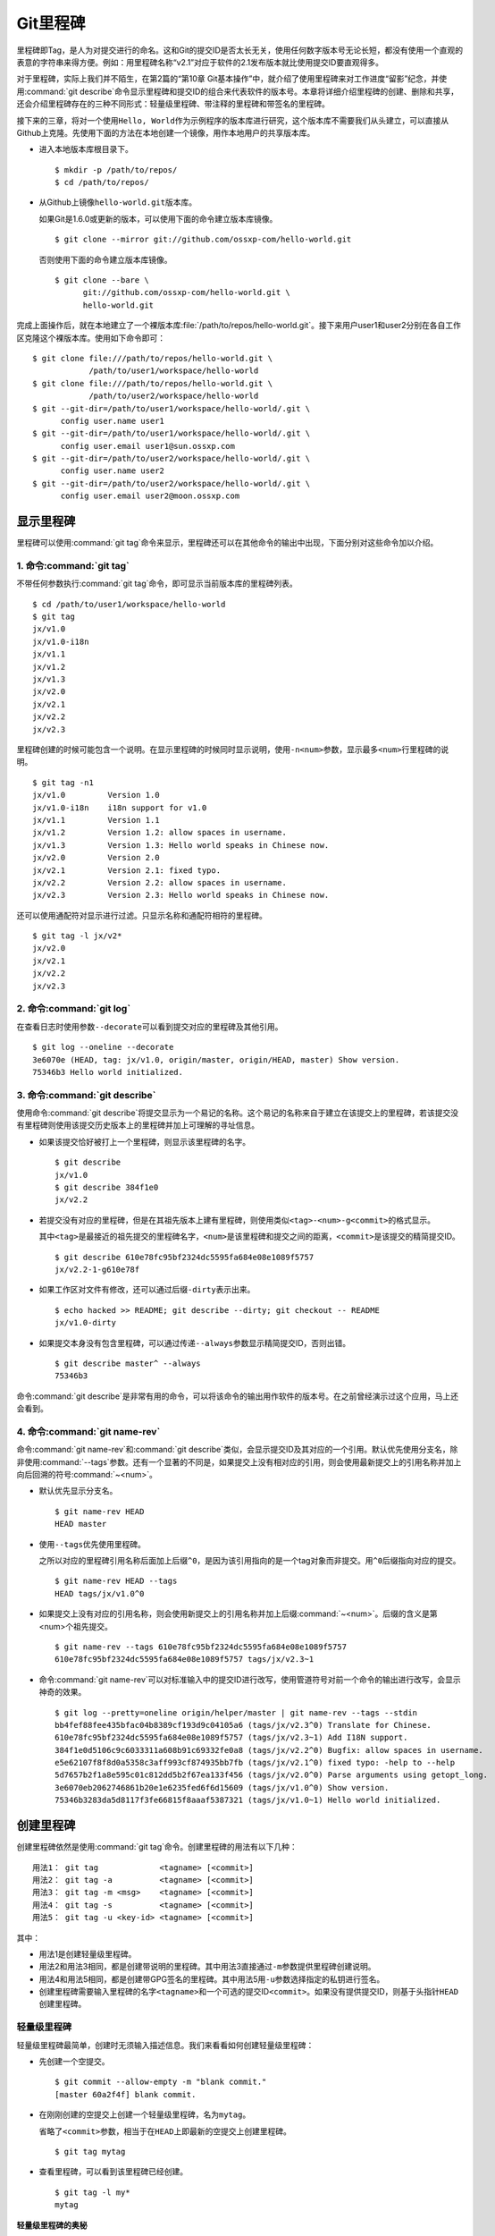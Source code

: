 Git里程碑
**********

里程碑即Tag，是人为对提交进行的命名。这和Git的提交ID是否太长无关，使用任\
何数字版本号无论长短，都没有使用一个直观的表意的字符串来得方便。例如：用\
里程碑名称“v2.1”对应于软件的2.1发布版本就比使用提交ID要直观得多。

对于里程碑，实际上我们并不陌生，在第2篇的“第10章 Git基本操作”中，就介绍\
了使用里程碑来对工作进度“留影”纪念，并使用\ :command:`git describe`\ 命令\
显示里程碑和提交ID的组合来代表软件的版本号。本章将详细介绍里程碑的创建、\
删除和共享，还会介绍里程碑存在的三种不同形式：轻量级里程碑、带注释的\
里程碑和带签名的里程碑。

接下来的三章，将对一个使用\ ``Hello, World``\ 作为示例程序的版本库进行研\
究，这个版本库不需要我们从头建立，可以直接从Github上克隆。先使用下面的方\
法在本地创建一个镜像，用作本地用户的共享版本库。

* 进入本地版本库根目录下。

  ::

    $ mkdir -p /path/to/repos/
    $ cd /path/to/repos/

* 从Github上镜像\ ``hello-world.git``\ 版本库。

  如果Git是1.6.0或更新的版本，可以使用下面的命令建立版本库镜像。

  ::

    $ git clone --mirror git://github.com/ossxp-com/hello-world.git

  否则使用下面的命令建立版本库镜像。

  ::

    $ git clone --bare \
          git://github.com/ossxp-com/hello-world.git \
          hello-world.git 

完成上面操作后，就在本地建立了一个裸版本库\
:file:`/path/to/repos/hello-world.git`\ 。接下来用户user1和user2\
分别在各自工作区克隆这个裸版本库。使用如下命令即可：

::

  $ git clone file:///path/to/repos/hello-world.git \
              /path/to/user1/workspace/hello-world
  $ git clone file:///path/to/repos/hello-world.git \
              /path/to/user2/workspace/hello-world
  $ git --git-dir=/path/to/user1/workspace/hello-world/.git \
        config user.name user1
  $ git --git-dir=/path/to/user1/workspace/hello-world/.git \
        config user.email user1@sun.ossxp.com
  $ git --git-dir=/path/to/user2/workspace/hello-world/.git \
        config user.name user2
  $ git --git-dir=/path/to/user2/workspace/hello-world/.git \
        config user.email user2@moon.ossxp.com


显示里程碑
=============

里程碑可以使用\ :command:`git tag`\ 命令来显示，里程碑还可以在其他命令的\
输出中出现，下面分别对这些命令加以介绍。

1. 命令\ :command:`git tag`
-----------------------------

不带任何参数执行\ :command:`git tag`\ 命令，即可显示当前版本库的里程碑列表。

::

  $ cd /path/to/user1/workspace/hello-world
  $ git tag
  jx/v1.0
  jx/v1.0-i18n
  jx/v1.1
  jx/v1.2
  jx/v1.3
  jx/v2.0
  jx/v2.1
  jx/v2.2
  jx/v2.3

里程碑创建的时候可能包含一个说明。在显示里程碑的时候同时显示说明，使用\
``-n<num>``\ 参数，显示最多\ ``<num>``\ 行里程碑的说明。

::

  $ git tag -n1
  jx/v1.0         Version 1.0
  jx/v1.0-i18n    i18n support for v1.0
  jx/v1.1         Version 1.1
  jx/v1.2         Version 1.2: allow spaces in username.
  jx/v1.3         Version 1.3: Hello world speaks in Chinese now.
  jx/v2.0         Version 2.0
  jx/v2.1         Version 2.1: fixed typo.
  jx/v2.2         Version 2.2: allow spaces in username.
  jx/v2.3         Version 2.3: Hello world speaks in Chinese now.

还可以使用通配符对显示进行过滤。只显示名称和通配符相符的里程碑。

::

  $ git tag -l jx/v2*
  jx/v2.0
  jx/v2.1
  jx/v2.2
  jx/v2.3

2. 命令\ :command:`git log`
-----------------------------

在查看日志时使用参数\ ``--decorate``\ 可以看到提交对应的里程碑及其他引用。

::

  $ git log --oneline --decorate
  3e6070e (HEAD, tag: jx/v1.0, origin/master, origin/HEAD, master) Show version.
  75346b3 Hello world initialized.

3. 命令\ :command:`git describe`
-----------------------------------

使用命令\ :command:`git describe`\ 将提交显示为一个易记的名称。这个易记\
的名称来自于建立在该提交上的里程碑，若该提交没有里程碑则使用该提交历史版\
本上的里程碑并加上可理解的寻址信息。

* 如果该提交恰好被打上一个里程碑，则显示该里程碑的名字。

  ::

    $ git describe
    jx/v1.0
    $ git describe 384f1e0
    jx/v2.2

* 若提交没有对应的里程碑，但是在其祖先版本上建有里程碑，则使用类似\
  ``<tag>-<num>-g<commit>``\ 的格式显示。

  其中\ ``<tag>``\ 是最接近的祖先提交的里程碑名字，\ ``<num>``\ 是该里程碑\
  和提交之间的距离，\ ``<commit>``\ 是该提交的精简提交ID。

  ::

    $ git describe 610e78fc95bf2324dc5595fa684e08e1089f5757
    jx/v2.2-1-g610e78f

* 如果工作区对文件有修改，还可以通过后缀\ ``-dirty``\ 表示出来。

  ::

    $ echo hacked >> README; git describe --dirty; git checkout -- README
    jx/v1.0-dirty

* 如果提交本身没有包含里程碑，可以通过传递\ ``--always``\ 参数显示精简\
  提交ID，否则出错。

  ::

    $ git describe master^ --always
    75346b3

命令\ :command:`git describe`\ 是非常有用的命令，可以将该命令的输出用作\
软件的版本号。在之前曾经演示过这个应用，马上还会看到。

4. 命令\ :command:`git name-rev`
-----------------------------------

命令\ :command:`git name-rev`\ 和\ :command:`git describe`\ 类似，会显示\
提交ID及其对应的一个引用。默认优先使用分支名，除非使用\
:command:`--tags`\ 参数。还有一个显著的不同是，如果提交上没有相对应的引用，\
则会使用最新提交上的引用名称并加上向后回溯的符号\ :command:`~<num>`\ 。

* 默认优先显示分支名。

  ::

    $ git name-rev HEAD
    HEAD master

* 使用\ ``--tags``\ 优先使用里程碑。

  之所以对应的里程碑引用名称后面加上后缀\ ``^0``\ ，是因为该引用指向的是\
  一个tag对象而非提交。用\ ``^0``\ 后缀指向对应的提交。

  ::

    $ git name-rev HEAD --tags
    HEAD tags/jx/v1.0^0

* 如果提交上没有对应的引用名称，则会使用新提交上的引用名称并加上后缀\
  :command:`~<num>`\ 。后缀的含义是第<num>个祖先提交。

  ::

    $ git name-rev --tags 610e78fc95bf2324dc5595fa684e08e1089f5757
    610e78fc95bf2324dc5595fa684e08e1089f5757 tags/jx/v2.3~1

* 命令\ :command:`git name-rev`\ 可以对标准输入中的提交ID进行改写，使用\
  管道符号对前一个命令的输出进行改写，会显示神奇的效果。

  ::

    $ git log --pretty=oneline origin/helper/master | git name-rev --tags --stdin
    bb4fef88fee435bfac04b8389cf193d9c04105a6 (tags/jx/v2.3^0) Translate for Chinese.
    610e78fc95bf2324dc5595fa684e08e1089f5757 (tags/jx/v2.3~1) Add I18N support.
    384f1e0d5106c9c6033311a608b91c69332fe0a8 (tags/jx/v2.2^0) Bugfix: allow spaces in username.
    e5e62107f8f8d0a5358c3aff993cf874935bb7fb (tags/jx/v2.1^0) fixed typo: -help to --help
    5d7657b2f1a8e595c01c812dd5b2f67ea133f456 (tags/jx/v2.0^0) Parse arguments using getopt_long.
    3e6070eb2062746861b20e1e6235fed6f6d15609 (tags/jx/v1.0^0) Show version.
    75346b3283da5d8117f3fe66815f8aaaf5387321 (tags/jx/v1.0~1) Hello world initialized.

创建里程碑
=============

创建里程碑依然是使用\ :command:`git tag`\ 命令。创建里程碑的用法有以下几种：

::

  用法1： git tag             <tagname> [<commit>]
  用法2： git tag -a          <tagname> [<commit>]
  用法3： git tag -m <msg>    <tagname> [<commit>]
  用法4： git tag -s          <tagname> [<commit>]
  用法5： git tag -u <key-id> <tagname> [<commit>]

其中：

* 用法1是创建轻量级里程碑。

* 用法2和用法3相同，都是创建带说明的里程碑。其中用法3直接通过\ ``-m``\
  参数提供里程碑创建说明。

* 用法4和用法5相同，都是创建带GPG签名的里程碑。其中用法5用\ ``-u``\ 参数\
  选择指定的私钥进行签名。

* 创建里程碑需要输入里程碑的名字\ ``<tagname>``\ 和一个可选的提交ID\
  ``<commit>``\ 。如果没有提供提交ID，则基于头指针\ ``HEAD``\ 创建里程碑。

轻量级里程碑
------------

轻量级里程碑最简单，创建时无须输入描述信息。我们来看看如何创建轻量级里程碑：

* 先创建一个空提交。

  ::

    $ git commit --allow-empty -m "blank commit."
    [master 60a2f4f] blank commit.

* 在刚刚创建的空提交上创建一个轻量级里程碑，名为\ ``mytag``\ 。

  省略了\ ``<commit>``\ 参数，相当于在\ ``HEAD``\ 上即最新的空提交上创建\
  里程碑。

  ::

    $ git tag mytag

* 查看里程碑，可以看到该里程碑已经创建。

  ::

    $ git tag -l my*
    mytag

**轻量级里程碑的奥秘**

当创建了里程碑\ ``mytag``\ 后，会在版本库的\ :file:`.git/refs/tags`\
目录下创建一个新文件。

* 查看一下这个引用文件的内容，会发现是一个40位的SHA1哈希值。

  ::

    $ cat .git/refs/tags/mytag
    60a2f4f31e5dddd777c6ad37388fe6e5520734cb

* 用\ :command:`git cat-file`\ 命令检查轻量级里程碑指向的对象。轻量级\
  里程碑实际上指向的是一个提交。

  ::

    $ git cat-file -t mytag
    commit

* 查看该提交的内容，发现就是刚刚进行的空提交。

  ::

    $ git cat-file -p mytag
    tree 1d902fedc4eb732f17e50f111dcecb638f10313e
    parent 3e6070eb2062746861b20e1e6235fed6f6d15609
    author user1 <user1@sun.ossxp.com> 1293790794 +0800
    committer user1 <user1@sun.ossxp.com> 1293790794 +0800

    blank commit.

**轻量级里程碑的缺点**

轻量级里程碑的创建过程没有记录，因此无法知道是谁创建的里程碑，是何时创建\
的里程碑。在团队协同开发时，尽量不要采用此种偷懒的方式创建里程碑，而是采\
用后两种方式。

还有\ :command:`git describe`\ 命令默认不使用轻量级里程碑生成版本描述字\
符串。

* 执行\ :command:`git describe`\ 命令，发现生成的版本描述字符串，使用的\
  是前一个版本上的里程碑名称。

  ::

    $ git describe
    jx/v1.0-1-g60a2f4f

* 使用\ ``--tags``\ 参数，也可以将轻量级里程碑用作版本描述符。

  ::

    $ git describe --tags
    mytag

带说明的里程碑
--------------

带说明的里程碑，就是使用参数\ ``-a``\ 或者\ ``-m <msg>``\ 调用\
:command:`git tag`\ 命令，在创建里程碑的时候提供一个关于该里程碑的说明。\
下面来看看如何创建带说明的里程碑：

* 还是先创建一个空提交。

  ::

    $ git commit --allow-empty -m "blank commit for annotated tag test."
    [master 8a9f3d1] blank commit for annotated tag test.

* 在刚刚创建的空提交上创建一个带说明的里程碑，名为\ ``mytag2``\ 。

  下面的命令使用了\ ``-m <msg>``\ 参数在命令行给出了新建里程碑的说明。

  ::

    $ git tag -m "My first annotated tag." mytag2

* 查看里程碑，可以看到该里程碑已经创建。

  ::

    $ git tag -l my* -n1
    mytag           blank commit.
    mytag2          My first annotated tag.

**带说明里程碑的奥秘**

当创建了带说明的里程碑\ ``mytag2``\ 后，会在版本库的\
:file:`.git/refs/tags`\ 目录下创建一个新的引用文件。

* 查看一下这个引用文件的内容：

  ::

    $ cat .git/refs/tags/mytag2
    149b6344e80fc190bda5621cd71df391d3dd465e

* 用\ :command:`git cat-file`\ 命令检查该里程碑（带说明的里程碑）指向的\
  对象，会发现指向的不再是一个提交，而是一个 tag 对象。

  ::

    $ git cat-file -t mytag2
    tag

* 查看该提交的内容，会发现mytag2对象的内容不是之前我们熟悉的提交对象的内\
  容，而是包含了创建里程碑时的说明，以及对应的提交ID等信息。

  ::

    $ git cat-file -p mytag2
    object 8a9f3d16ce2b4d39b5d694de10311207f289153f
    type commit
    tag mytag2
    tagger user1 <user1@sun.ossxp.com> Sun Jan 2 14:10:07 2011 +0800

    My first annotated tag.

由此可见使用带说明的里程碑，会在版本库中建立一个新的对象（tag对象），这\
个对象会记录创建里程碑的用户（tagger），创建里程碑的时间，以及为什么要创\
建里程碑。这就避免了轻量级里程碑因为匿名创建而无法追踪的缺点。

带说明的里程碑是一个tag对象，在版本库中以一个对象的方式存在，并用一个40\
位的SHA1哈希值来表示。这个哈希值的生成方法和前面介绍的commit对象、tree对象、\
blob对象一样。至此，Git对象库的四类对象我们就都已经研究到了。

::

  $ git cat-file tag mytag2 | wc -c
  148
  $ (printf "tag 148\000"; git cat-file tag mytag2) | sha1sum
  149b6344e80fc190bda5621cd71df391d3dd465e  -

虽然mytag2本身是一个tag对象，但在很多Git命令中，可以直接将其视为一个提交。\
下面的\ :command:`git log`\ 命令，显示mytag2指向的提交日志。

::

  $ git log -1 --pretty=oneline mytag2
  8a9f3d16ce2b4d39b5d694de10311207f289153f blank commit for annotated tag test.

有时，需要得到里程碑指向的提交对象的SHA1哈希值。

* 直接用\ :command:`git rev-parse`\ 命令查看mytag2得到的是tag对象的ID，\
  并非提交对象的ID。

  ::

    $ git rev-parse mytag2
    149b6344e80fc190bda5621cd71df391d3dd465e

* 使用下面几种不同的表示法，则可以获得mytag2对象所指向的提交对象的ID。

  ::

    $ git rev-parse mytag2^{commit}
    8a9f3d16ce2b4d39b5d694de10311207f289153f
    $ git rev-parse mytag2^{}
    8a9f3d16ce2b4d39b5d694de10311207f289153f
    $ git rev-parse mytag2^0
    8a9f3d16ce2b4d39b5d694de10311207f289153f
    $ git rev-parse mytag2~0
    8a9f3d16ce2b4d39b5d694de10311207f289153f

带签名的里程碑
--------------

带签名的里程碑和上面介绍的带说明的里程碑本质上是一样的，都是在创建里程碑\
的时候在Git对象库中生成一个tag对象，只不过带签名的里程碑多做了一个工作：\
为里程碑对象添加GnuPG签名。

创建带签名的里程碑也非常简单，使用参数\ ``-s``\ 或\ ``-u <key-id>``\ 即\
可。还可以使用\ ``-m <msg>``\ 参数直接在命令行中提供里程碑的描述。创建带\
签名里程碑的一个前提是需要安装GnuPG，并且建立相应的公钥/私钥对。

GnuPG可以在各个平台上安装。

* 在Linux，如Debian/Ubuntu上安装，执行：

  ::

    $ sudo aptitude install gnupg

* 在Mac OS X上，可以通过Homebrew安装：

  ::

    $ brew install gnupg

* 在Windows上可以通过cygwin安装gnupg。

为了演示创建带签名的里程碑，还是事先创建一个空提交。

::

  $ git commit --allow-empty -m "blank commit for GnuPG-signed tag test."
  [master ebcf6d6] blank commit for GnuPG-signed tag test.

直接在刚刚创建的空提交上创建一个带签名的里程碑\ ``mytag2``\ 很可能会失败。

::

  $ git tag -s -m "My first GPG-signed tag." mytag3
  gpg: “user1 <user1@sun.ossxp.com>”已跳过：私钥不可用
  gpg: signing failed: 私钥不可用
  error: gpg failed to sign the tag
  error: unable to sign the tag

之所以签名失败，是因为找不到签名可用的公钥/私钥对。使用下面的命令可以查\
看当前可用的GnuPG公钥。

::

  $ gpg --list-keys
  /home/jiangxin/.gnupg/pubring.gpg
  ---------------------------------
  pub   1024D/FBC49D01 2006-12-21 [有效至：2016-12-18]
  uid                  Jiang Xin <worldhello.net@gmail.com>
  uid                  Jiang Xin <jiangxin@ossxp.com>
  sub   2048g/448713EB 2006-12-21 [有效至：2016-12-18]

可以看到GnuPG的公钥链（pubring）中只包含了\ ``Jiang Xin``\ 用户的公钥，\
尚没有\ ``uesr1``\ 用户的公钥。

实际上在创建带签名的里程碑时，并非一定要使用邮件名匹配的公钥/私钥对进行\
签名，使用\ ``-u <key-id>``\ 参数调用就可以用指定的公钥/私钥对进行签名，\
对于此例可以使用\ ``FBC49D01``\ 作为\ ``<key-id>``\ 。但如果没有可用的公\
钥/私钥对，或者希望使用提交者本人的公钥/私钥对进行签名，就需要为提交者:\
``user1 <user1@sun.ossxp.com>``\ 创建对应的公钥/私钥对。

使用命令\ :command:`gpg --gen-key`\ 来创建公钥/私钥对。

::

  $ gpg --gen-key

按照提示一步一步操作即可。需要注意的有：

* 在创建公钥/私钥对时，会提示输入用户名，输入\ ``User1``\ ，提示输入邮件\
  地址，输入\ ``user1@sun.ossxp.com``\ ，其他可以采用默认值。

* 在提示输入密码时，为了简单起见可以直接按下回车，即使用空口令。

* 在生成公钥私钥对过程中，会提示用户做一些随机操作以便产生更好的随机数，\
  这时不停的晃动鼠标就可以了。

创建完毕，再查看一下公钥链。

::

  $ gpg --list-keys
  /home/jiangxin/.gnupg/pubring.gpg
  ---------------------------------
  pub   1024D/FBC49D01 2006-12-21 [有效至：2016-12-18]
  uid                  Jiang Xin <worldhello.net@gmail.com>
  uid                  Jiang Xin <jiangxin@ossxp.com>
  sub   2048g/448713EB 2006-12-21 [有效至：2016-12-18]

  pub   2048R/37379C67 2011-01-02
  uid                  User1 <user1@sun.ossxp.com>
  sub   2048R/2FCFB3E2 2011-01-02

很显然用户user1的公钥私钥对已经建立。现在就可以直接使用\ ``-s``\ 参数来\
创建带签名里程碑了。

::

  $ git tag -s -m "My first GPG-signed tag." mytag3

查看里程碑，可以看到该里程碑已经创建。

::

  $ git tag -l my* -n1
  mytag           blank commit.
  mytag2          My first annotated tag.
  mytag3          My first GPG-signed tag.

和带说明的里程碑一样，在Git对象库中也建立了一个tag对象。查看该tag对象\
可以看到其中包含了GnuPG签名。

::

  $ git cat-file tag mytag3
  object ebcf6d6b06545331df156687ca2940800a3c599d
  type commit
  tag mytag3
  tagger user1 <user1@sun.ossxp.com> 1293960936 +0800
  
  My first GPG-signed tag.
  -----BEGIN PGP SIGNATURE-----
  Version: GnuPG v1.4.10 (GNU/Linux)
  
  iQEcBAABAgAGBQJNIEboAAoJEO9W1fg3N5xn42gH/jFDEKobqlupNKFvmkI1t9d6
  lApDFUdcFMPWvxo/eq8VjcQyRcb1X1bGJj+pxXk455fDL1NWonaJa6HE6RLu868x
  CQIWqWelkCelfm05GE9FnPd2SmJsiDkTPZzINya1HylF5ZbrExH506JyCFk//FC2
  8zRApSbrsj3yAWMStW0fGqHKLuYq+sdepzGnnFnhhzkJhusMHUkTIfpLwaprhMsm
  1IIxKNm9i0Zf/tzq4a/R0N8NiFHl/9M95iV200I9PuuRWedV0tEPS6Onax2yT3JE
  I/w9gtIBOeb5uAz2Xrt5AUwt9JJTk5mmv2HBqWCq5wefxs/ub26iPmef35PwAgA=
  =jdrN
  -----END PGP SIGNATURE-----

要验证签名的有效性，如果直接使用gpg命令会比较麻烦，因为需要将这个文件拆\
分为两个，一个是不包含签名的里程碑内容，另外一个是签名本身。还好可以使用\
命令\ :command:`git tag -v`\ 来验证里程碑签名的有效性。

::

  $ git tag -v mytag3
  object ebcf6d6b06545331df156687ca2940800a3c599d
  type commit
  tag mytag3
  tagger user1 <user1@sun.ossxp.com> 1293960936 +0800

  My first GPG-signed tag.
  gpg: 于 2011年01月02日 星期日 17时35分36秒 CST 创建的签名，使用 RSA，钥匙号 37379C67

删除里程碑
===========

如果里程碑建立在了错误的提交上，或者对里程碑的命名不满意，可以删除里程碑。\
删除里程碑使用命令\ :command:`git tag -d`\ ，下面用命令删除里程碑\ ``mytag``\ 。

::

  $ git tag -d mytag
  Deleted tag 'mytag' (was 60a2f4f)

里程碑没有类似reflog的变更记录机制，一旦删除不易恢复，慎用。在删除里程碑\
``mytag``\ 的命令输出中，会显示该里程碑所对应的提交ID，一旦发现删除错误，\
赶紧补救还来得及。下面的命令实现对里程碑\ ``mytag``\ 的重建。

::

  $ git tag mytag 60a2f4f

**为什么没有重命名里程碑的命令？**

Git没有提供对里程碑直接重命名的命令，如果对里程碑名字不满意的话，可以删\
除旧的里程碑，然后重新用新的里程碑进行命名。

为什么没有提供重命名里程碑的命令呢？按理说只要将\ :file:`.git/refs/tags/`\
下的引用文件改名就可以了。这是因为里程碑的名字不但反映在\
:file:`.git/refs/tags`\ 引用目录下的文件名，而且对于带说明或签名的里程碑，\
里程碑的名字还反映在tag对象的内容中。尤其是带签名的里程碑，如果修改里程碑\
的名字，不但里程碑对象ID势必要变化，而且里程碑也要重新进行签名，这显然难以\
自动实现。

在第6篇第35章的“Git版本库整理”一节中会介绍使用\ :command:`git filter-branch`\
命令实现对里程碑自动重命名的方法，但是那个方法也不能毫发无损地实现对签名\
里程碑的重命名，被重命名的签名里程碑中的签名会被去除从而成为带说明的里程碑。

不要随意更改里程碑
==================

里程碑建立后，如果需要修改，可以使用同样的里程碑名称重新建立，不过需要加上\
``-f``\ 或\ ``--force``\ 参数强制覆盖已有的里程碑。

更改里程碑要慎重，一个原因是里程碑从概念上讲是对历史提交的一个标记，不应\
该随意变动。另外一个原因是里程碑一旦被他人同步，如果修改里程碑，已经同步\
该里程碑的用户不会自动更新，这就导致一个相同名称的里程碑在不同用户的版本\
库中的指向不同。下面就看看如何与他人共享里程碑。

共享里程碑
==========

现在看看用户user1的工作区状态。可以看出现在的工作区相比上游有三个新的提交。

::

  $ git status
  # On branch master
  # Your branch is ahead of 'origin/master' by 3 commits.
  #
  nothing to commit (working directory clean)

那么如果执行\ :command:`git push`\ 命令向上游推送，会将本地创建的三个\
里程碑推送到上游么？通过下面的操作来试一试。

* 向上游推送。

  ::
  
    $ git push
    Counting objects: 3, done.
    Delta compression using up to 2 threads.
    Compressing objects: 100% (3/3), done.
    Writing objects: 100% (3/3), 512 bytes, done.
    Total 3 (delta 0), reused 0 (delta 0)
    Unpacking objects: 100% (3/3), done.
    To file:///path/to/repos/hello-world.git
       3e6070e..ebcf6d6  master -> master

* 通过执行\ :command:`git ls-remote`\ 可以查看上游版本库的引用，会发现\
  本地建立的三个里程碑，并没有推送到上游。

  ::

    $ git ls-remote origin my*

创建的里程碑，默认只在本地版本库中可见，不会因为对分支执行推送而将里程碑\
也推送到远程版本库。这样的设计显然更为合理，否则的话，每个用户本地创建的\
里程碑都自动向上游推送，那么上游的里程碑将有多么杂乱，而且不同用户创建的\
相同名称的里程碑会互相覆盖。

**那么如何共享里程碑呢？**

如果用户确实需要将某些本地建立的里程碑推送到远程版本库，需要在\
:command:`git push`\ 命令中明确地表示出来。下面在用户user1的工作区执行命令，\
将\ ``mytag``\ 里程碑共享到上游版本库。

::

  $ git push origin mytag
  Total 0 (delta 0), reused 0 (delta 0)
  To file:///path/to/repos/hello-world.git
   * [new tag]         mytag -> mytag


如果需要将本地建立的所有里程碑全部推送到远程版本库，可以使用通配符。

::

  $ git push origin refs/tags/*
  Counting objects: 2, done.
  Delta compression using up to 2 threads.
  Compressing objects: 100% (2/2), done.
  Writing objects: 100% (2/2), 687 bytes, done.
  Total 2 (delta 0), reused 0 (delta 0)
  Unpacking objects: 100% (2/2), done.
  To file:///path/to/repos/hello-world.git
   * [new tag]         mytag2 -> mytag2
   * [new tag]         mytag3 -> mytag3

再用命令\ :command:`git ls-remote`\ 查看上游版本库的引用，会发现本地建立\
的三个里程碑，已经能够在上游中看到了。

::

  $ git ls-remote origin my*
  60a2f4f31e5dddd777c6ad37388fe6e5520734cb        refs/tags/mytag
  149b6344e80fc190bda5621cd71df391d3dd465e        refs/tags/mytag2
  8a9f3d16ce2b4d39b5d694de10311207f289153f        refs/tags/mytag2^{}
  5dc2fc52f2dcb84987f511481cc6b71ec1b381f7        refs/tags/mytag3
  ebcf6d6b06545331df156687ca2940800a3c599d        refs/tags/mytag3^{}

**用户从版本库执行拉回操作，会自动获取里程碑么？**

用户 user2 的工作区中如果执行\ :command:`git fetch`\ 或\ :command:`git pull`\
操作，能自动将用户 user1 推送到共享版本库中的里程碑获取到本地版本库么？\
下面实践一下。

* 进入user2的工作区。

  ::

    $ cd /path/to/user2/workspace/hello-world/

* 执行\ :command:`git pull`\ 命令，从上游版本库获取提交。

  ::

    $ git pull
    remote: Counting objects: 5, done.
    remote: Compressing objects: 100% (5/5), done.
    remote: Total 5 (delta 0), reused 0 (delta 0)
    Unpacking objects: 100% (5/5), done.
    From file:///path/to/repos/hello-world
       3e6070e..ebcf6d6  master     -> origin/master
     * [new tag]         mytag3     -> mytag3
    From file:///path/to/repos/hello-world
     * [new tag]         mytag      -> mytag
     * [new tag]         mytag2     -> mytag2
    Updating 3e6070e..ebcf6d6
    Fast-forward

* 可见执行\ :command:`git pull`\ 操作，能够在获取远程共享版本库的提交的\
  同时，获取新的里程碑。下面的命令可以看到本地版本库中的里程碑。

  ::
  
    $ git tag -n1 -l my*
    mytag           blank commit.
    mytag2          My first annotated tag.
    mytag3          My first GPG-signed tag.

**里程碑变更能够自动同步么？**

里程碑可以被强制更新。当里程碑被改变后，已经获取到里程碑的版本库再次使用\
获取或拉回操作，能够自动更新里程碑么？答案是不能。可以看看下面的操作。


* 用户user2强制更新里程碑\ ``mytag2``\ 。

  ::
    
    $ git tag -f -m "user2 update this annotated tag." mytag2 HEAD^
    Updated tag 'mytag2' (was 149b634)

* 里程碑\ ``mytag2``\ 已经是不同的对象了。
    
  ::

    $ git rev-parse mytag2
    0e6c780ff0fe06635394db9dac6fb494833df8df
    $ git cat-file -p mytag2
    object 8a9f3d16ce2b4d39b5d694de10311207f289153f
    type commit
    tag mytag2
    tagger user2 <user2@moon.ossxp.com> Mon Jan 3 01:14:18 2011 +0800
    
    user2 update this annotated tag.

* 为了更改远程共享服务器中的里程碑，同样需要显式推送。即在推送时写上要\
  推送的里程碑名称。

  ::

    $ git push origin mytag2
    Counting objects: 1, done.
    Writing objects: 100% (1/1), 171 bytes, done.
    Total 1 (delta 0), reused 0 (delta 0)
    Unpacking objects: 100% (1/1), done.
    To file:///path/to/repos/hello-world.git
       149b634..0e6c780  mytag2 -> mytag2

* 切换到另外一个用户user1的工作区。

  ::

    $ cd /path/to/user1/workspace/hello-world/

* 用户user1执行拉回操作，没有获取到新的里程碑。

  ::

    $ git pull
    Already up-to-date.

* 用户user1必须显式地执行拉回操作。即要在\ :command:`git pull`\
  的参数中使用引用表达式。

  所谓引用表达式就是用冒号分隔的引用名称或通配符。用在这里代表用远程共享\
  版本库的引用\ ``refs/tag/mytag2``\ 覆盖本地版本库的同名引用。

  ::

    $ git pull origin refs/tags/mytag2:refs/tags/mytag2
    remote: Counting objects: 1, done.
    remote: Total 1 (delta 0), reused 0 (delta 0)
    Unpacking objects: 100% (1/1), done.
    From file:///path/to/repos/hello-world
     - [tag update]      mytag2     -> mytag2
    Already up-to-date.

关于里程碑的共享和同步操作，看似很繁琐，但用心体会就会感觉到Git关于里程\
碑共享的设计是非常合理和人性化的：

* 里程碑共享，必须显式的推送。即在推送命令的参数中，标明要推送哪个里程碑。

  显式推送是防止用户随意推送里程碑导致共享版本库中里程碑泛滥的方法。当然\
  还可以参考第5篇“第30章Gitolite服务架设”的相关章节为共享版本库添加授权，\
  只允许部分用户向服务器推送里程碑。

* 执行获取或拉回操作，自动从远程版本库获取新里程碑，并在本地版本库中创建。

  获取或拉回操作，只会将获取的远程分支所包含的新里程碑同步到本地，而不会\
  将远程版本库的其他分支中的里程碑获取到本地。这既方便了里程碑的取得，又\
  防止本地里程碑因同步远程版本库而泛滥。

* 如果本地已有同名的里程碑，默认不会从上游同步里程碑，即使两者里程碑的指\
  向是不同的。

  理解这一点非常重要。这也就要求里程碑一旦共享，就不要再修改。

删除远程版本库的里程碑
=======================

假如向远程版本库推送里程碑后，忽然发现里程碑创建在了错误的提交上，为了防\
止其他人获取到错误的里程碑，应该尽快将里程碑删除。

删除本地里程碑非常简单，使用\ :command:`git tag -d <tagname>`\ 就可以了，\
但是如何撤销已经推送到远程版本库的里程碑呢？需要登录到服务器上么？或者\
需要麻烦管理员么？不必！可以直接在本地版本库执行命令删除远程版本库的里程碑。

使用\ :command:`git push`\ 命令可以删除远程版本库中的里程碑。用法如下：

::

  命令： git push <remote_url>  :<tagname>

该命令的最后一个参数实际上是一个引用表达式，引用表达式一般的格式为\
``<ref>:<ref>``\ 。该推送命令使用的引用表达式冒号前的引用被省略，其含义是\
将一个空值推送到远程版本库对应的引用中，亦即删除远程版本库中相关的引用。\
这个命令不但可以用于删除里程碑，在下一章还可以用它删除远程版本库中的分支。

下面演示在用户user1的工作区执行下面的命令删除远程共享版本库中的里程碑\
``mytag2``\ 。

* 切换到用户user1工作区。

  ::

    $ cd /path/to/user1/workspace/hello-world

* 执行推送操作删除远程共享版本库中的里程碑。

  ::

    $ git push origin :mytag2
    To file:///path/to/repos/hello-world.git
     - [deleted]         mytag2

* 查看远程共享库中的里程碑，发现\ ``mytag2``\ 的确已经被删除。

  ::

    $ git ls-remote origin my*
    60a2f4f31e5dddd777c6ad37388fe6e5520734cb        refs/tags/mytag
    5dc2fc52f2dcb84987f511481cc6b71ec1b381f7        refs/tags/mytag3
    ebcf6d6b06545331df156687ca2940800a3c599d        refs/tags/mytag3^{}

里程碑命名规范
===============

在正式项目的版本库管理中，要为里程碑创建订立一些规则，诸如：

* 对创建里程碑进行权限控制，参考后面Git服务器架设的相关章节。

* 不能使用轻量级里程碑（只用于本地临时性里程碑），必须使用带说明的里程碑，\
  甚至要求必须使用带签名的里程碑。

* 如果使用带签名的里程碑，可以考虑设置专用账户，使用专用的私钥创建签名。

* 里程碑的命名要使用统一的风格，并很容易和最终产品显示的版本号相对应。

Git的里程碑命名还有一些特殊的约定需要遵守。实际上，下面的这些约定对于下\
一章要介绍的分支及任何其他引用均适用：

* 不能以符号“-”开头。以免在命令行中被当成命令的选项。

* 可以包含路径分隔符“/”，但是路径分隔符不能位于最后。

  使用路径分隔符创建tag实际上会在引用目录下创建子目录。例如名为\
  ``demo/v1.2.1``\ 的里程碑，就会创建目录\ :file:`.git/refs/tags/demo`\
  并在该目录下创建引用文件\ ``v1.2.1``\ 。

* 不能出现两个连续的点“..”。因为两个连续的点被用于表示版本范围，当然更不\
  能使用三个连续的点。

* 如果在里程碑命名中使用了路径分隔符“/”，就不能在任何一个分隔路径中以点\
  “.”开头。

  这是因为里程碑在用简写格式表达时，可能造成以一个点“.”开头。这样的引用\
  名称在用作版本范围的最后一个版本时，本来两点操作符变成了三点操作符，\
  从而造成歧义。

* 不能在里程碑名称的最后出现点“.”。否则作为第一个参数出现在表示版本范围\
  的表达式中时，本来版本范围表达式可能用的是两点操作符，结果被误作三点操作符。

* 不能使用特殊字符，如：空格、波浪线“~”、脱字符“^”、冒号“:”、问号“?”、\
  星号“*”、方括号“[”，以及字符\ ``\\177``\ （删除字符）或小于\ ``\\040``\
  （32）的Ascii码都不能使用。

  这是因为波浪线“~”和脱字符“^”都用于表示一个提交的祖先提交。

  冒号被用作引用表达式来分隔两个不同的引用，或者用于分隔引用代表的树对象\
  和该目录树中的文件。

  问号、星号和方括号在引用表达式中都被用作通配符。

* 不能以“.lock”为结尾。因为以“.lock”结尾的文件是里程碑操作过程中的临时文件。

* 不能包含“@{”字串。因为reflog采用“@{<num>”作为语法的一部分。

* 不能包含反斜线“\\”。因为反斜线用于命令行或shell脚本会造成意外。

**Linux中的里程碑**

Linux项目无疑是使用Git版本库时间最久远，也是最重量级的项目。研究Linux\
项目本身的里程碑命名和管理，无疑会为自己的项目提供借鉴。

* 首先看看Linux中的里程碑命名。可以看到里程碑都是以字母\ ``v``\ 开头。

  ::

    $ git ls-remote --tags \
      git://git.kernel.org/pub/scm/linux/kernel/git/stable/linux-2.6-stable.git \
      v2.6.36*
    25427f38d3b791d986812cb81c68df38e8249ef8        refs/tags/v2.6.36
    f6f94e2ab1b33f0082ac22d71f66385a60d8157f        refs/tags/v2.6.36^{}
    8ed88d401f908a594cd74a4f2513b0fabd32b699        refs/tags/v2.6.36-rc1
    da5cabf80e2433131bf0ed8993abc0f7ea618c73        refs/tags/v2.6.36-rc1^{}
    ...
    7619e63f48822b2c68d0e108677340573873fb93        refs/tags/v2.6.36-rc8
    cd07202cc8262e1669edff0d97715f3dd9260917        refs/tags/v2.6.36-rc8^{}
    9d389cb6dcae347cfcdadf2a1ec5e66fc7a667ea        refs/tags/v2.6.36.1
    bf6ef02e53e18dd14798537e530e00b80435ee86        refs/tags/v2.6.36.1^{}
    ee7b38c91f3d718ea4035a331c24a56553e90960        refs/tags/v2.6.36.2
    a1346c99fc89f2b3d35c7d7e2e4aef8ea4124342        refs/tags/v2.6.36.2^{}

* 以\ ``-rc<num>``\ 为后缀的是先于正式版发布的预发布版本。

  可以看出这个里程碑是一个带签名的里程碑。关于此里程碑的说明也是再简练不过了。

  ::

    $ git show v2.6.36-rc1
    tag v2.6.36-rc1
    Tagger: Linus Torvalds <torvalds@linux-foundation.org>
    Date:   Sun Aug 15 17:42:10 2010 -0700

    Linux 2.6.36-rc1
    -----BEGIN PGP SIGNATURE-----
    Version: GnuPG v1.4.10 (GNU/Linux)

    iEYEABECAAYFAkxoiWgACgkQF3YsRnbiHLtYKQCfQSIVcj2hvLj6IWgP9xK2FE7T
    bPoAniJ1CjbwLxQBudRi71FvubqPLuVC
    =iuls
    -----END PGP SIGNATURE-----

    commit da5cabf80e2433131bf0ed8993abc0f7ea618c73
    Author: Linus Torvalds <torvalds@linux-foundation.org>
    Date:   Sun Aug 15 17:41:37 2010 -0700

        Linux 2.6.36-rc1

    diff --git a/Makefile b/Makefile
    index 788111d..f3bdff8 100644
    --- a/Makefile
    +++ b/Makefile
    @@ -1,7 +1,7 @@
     VERSION = 2
     PATCHLEVEL = 6
    -SUBLEVEL = 35
    -EXTRAVERSION =
    +SUBLEVEL = 36
    +EXTRAVERSION = -rc1
     NAME = Sheep on Meth
     
     # *DOCUMENTATION*

* 正式发布版去掉了预发布版的后缀。

  ::

    $ git show v2.6.36
    tag v2.6.36
    Tagger: Linus Torvalds <torvalds@linux-foundation.org>
    Date:   Wed Oct 20 13:31:18 2010 -0700

    Linux 2.6.36

    The latest and greatest, and totally bug-free.  At least until 2.6.37
    comes along and shoves it under a speeding train like some kind of a
    bully.
    -----BEGIN PGP SIGNATURE-----
    Version: GnuPG v1.4.10 (GNU/Linux)

    iEYEABECAAYFAky/UcwACgkQF3YsRnbiHLvg/ACffKjAb1fD6fpqcHbSijHHpbP3
    4SkAnR4xOy7iKhmfS50ZrVsOkFFTuBHG
    =JD3z
    -----END PGP SIGNATURE-----

    commit f6f94e2ab1b33f0082ac22d71f66385a60d8157f
    Author: Linus Torvalds <torvalds@linux-foundation.org>
    Date:   Wed Oct 20 13:30:22 2010 -0700

        Linux 2.6.36

    diff --git a/Makefile b/Makefile
    index 7583116..860c26a 100644
    --- a/Makefile
    +++ b/Makefile
    @@ -1,7 +1,7 @@
     VERSION = 2
     PATCHLEVEL = 6
     SUBLEVEL = 36
    -EXTRAVERSION = -rc8
    +EXTRAVERSION =
     NAME = Flesh-Eating Bats with Fangs
     
     # *DOCUMENTATION*

* 正式发布后的升级/修正版本是通过最后一位数字的变动体现的。

  ::

    $ git show v2.6.36.1
    tag v2.6.36.1
    Tagger: Greg Kroah-Hartman <gregkh@suse.de>
    Date:   Mon Nov 22 11:04:17 2010 -0800

    This is the 2.6.36.1 stable release
    -----BEGIN PGP SIGNATURE-----
    Version: GnuPG v2.0.15 (GNU/Linux)

    iEYEABECAAYFAkzqvrIACgkQMUfUDdst+ym9VQCgmE1LK2eC/LE9HkscsxL1X62P
    8F0AnRI28EHENLXC+FBPt+AFWoT9f1N8
    =BX5O
    -----END PGP SIGNATURE-----

    commit bf6ef02e53e18dd14798537e530e00b80435ee86
    Author: Greg Kroah-Hartman <gregkh@suse.de>
    Date:   Mon Nov 22 11:03:49 2010 -0800

        Linux 2.6.36.1

    diff --git a/Makefile b/Makefile
    index 860c26a..dafd22a 100644
    --- a/Makefile
    +++ b/Makefile
    @@ -1,7 +1,7 @@
     VERSION = 2
     PATCHLEVEL = 6
     SUBLEVEL = 36
    -EXTRAVERSION =
    +EXTRAVERSION = .1
     NAME = Flesh-Eating Bats with Fangs
     
     # *DOCUMENTATION*

**Android项目**

看看其他项目的里程碑命名，会发现不同项目关于里程碑的命名各不相同。但是对\
于同一个项目要在里程碑命名上遵照同一标准，并能够和软件版本号正确地对应。

Android项目是一个非常有特色的使用Git版本库的项目，在后面会用两章介绍\
Android项目为Git带来的两个新工具。看看Android项目的里程碑编号对自己版本库\
的管理有无启发。

* 看看Android项目中的里程碑命名，会发现其里程碑的命名格式为\
  ``android-<大版本号>_r<小版本号>``\ 。

  ::

    $ git ls-remote --tags \
      git://android.git.kernel.org/platform/manifest.git \
      android-2.2*
    6a03ae8f564130cbb4a11acfc49bd705df7c8df6        refs/tags/android-2.2.1_r1
    599e242dea48f84e2f26054b0d1721e489043440        refs/tags/android-2.2.1_r1^{}
    656ba6fdbd243153af6ec31017de38641060bf1e        refs/tags/android-2.2_r1
    27cd0e346d1f3420c5747e01d2cb35e9ffd025ea        refs/tags/android-2.2_r1^{}
    f6b7c499be268f1613d8cd70f2a05c12e01bcb93        refs/tags/android-2.2_r1.1
    bd3e9923773006a0a5f782e1f21413034096c4b1        refs/tags/android-2.2_r1.1^{}
    03618e01ec9bdd06fd8fe9afdbdcbaf4b84092c5        refs/tags/android-2.2_r1.2
    ba7111e1d6fd26ab150bafa029fd5eab8196dad1        refs/tags/android-2.2_r1.2^{}
    e03485e978ce1662a1285837f37ed39eadaedb1d        refs/tags/android-2.2_r1.3
    7386d2d07956be6e4f49a7e83eafb12215e835d7        refs/tags/android-2.2_r1.3^{}

* 里程碑的创建过程中使用了专用帐号和GnuPG签名。

  ::

    $ git show android-2.2_r1
    tag android-2.2_r1
    Tagger: The Android Open Source Project <initial-contribution@android.com>
    Date:   Tue Jun 29 11:28:52 2010 -0700

    Android 2.2 release 1
    -----BEGIN PGP SIGNATURE-----
    Version: GnuPG v1.4.6 (GNU/Linux)

    iD8DBQBMKjtm6K0/gZqxDngRAlBUAJ9QwgFbUL592FgRZLTLLbzhKsSQ8ACffQu5
    Mjxg5X9oc+7N1DfdU+pmOcI=
    =0NG0
    -----END PGP SIGNATURE-----

    commit 27cd0e346d1f3420c5747e01d2cb35e9ffd025ea
    Author: The Android Open Source Project <initial-contribution@android.com>
    Date:   Tue Jun 29 11:27:23 2010 -0700

        Manifest for android-2.2_r1

    diff --git a/default.xml b/default.xml
    index 4f21453..aaa26e3 100644
    --- a/default.xml
    +++ b/default.xml
    @@ -3,7 +3,7 @@
       <remote  name="korg"
                fetch="git://android.git.kernel.org/"
                review="review.source.android.com" />
    -  <default revision="froyo"
    +  <default revision="refs/tags/android-2.2_r1"
                remote="korg" />
    ...
